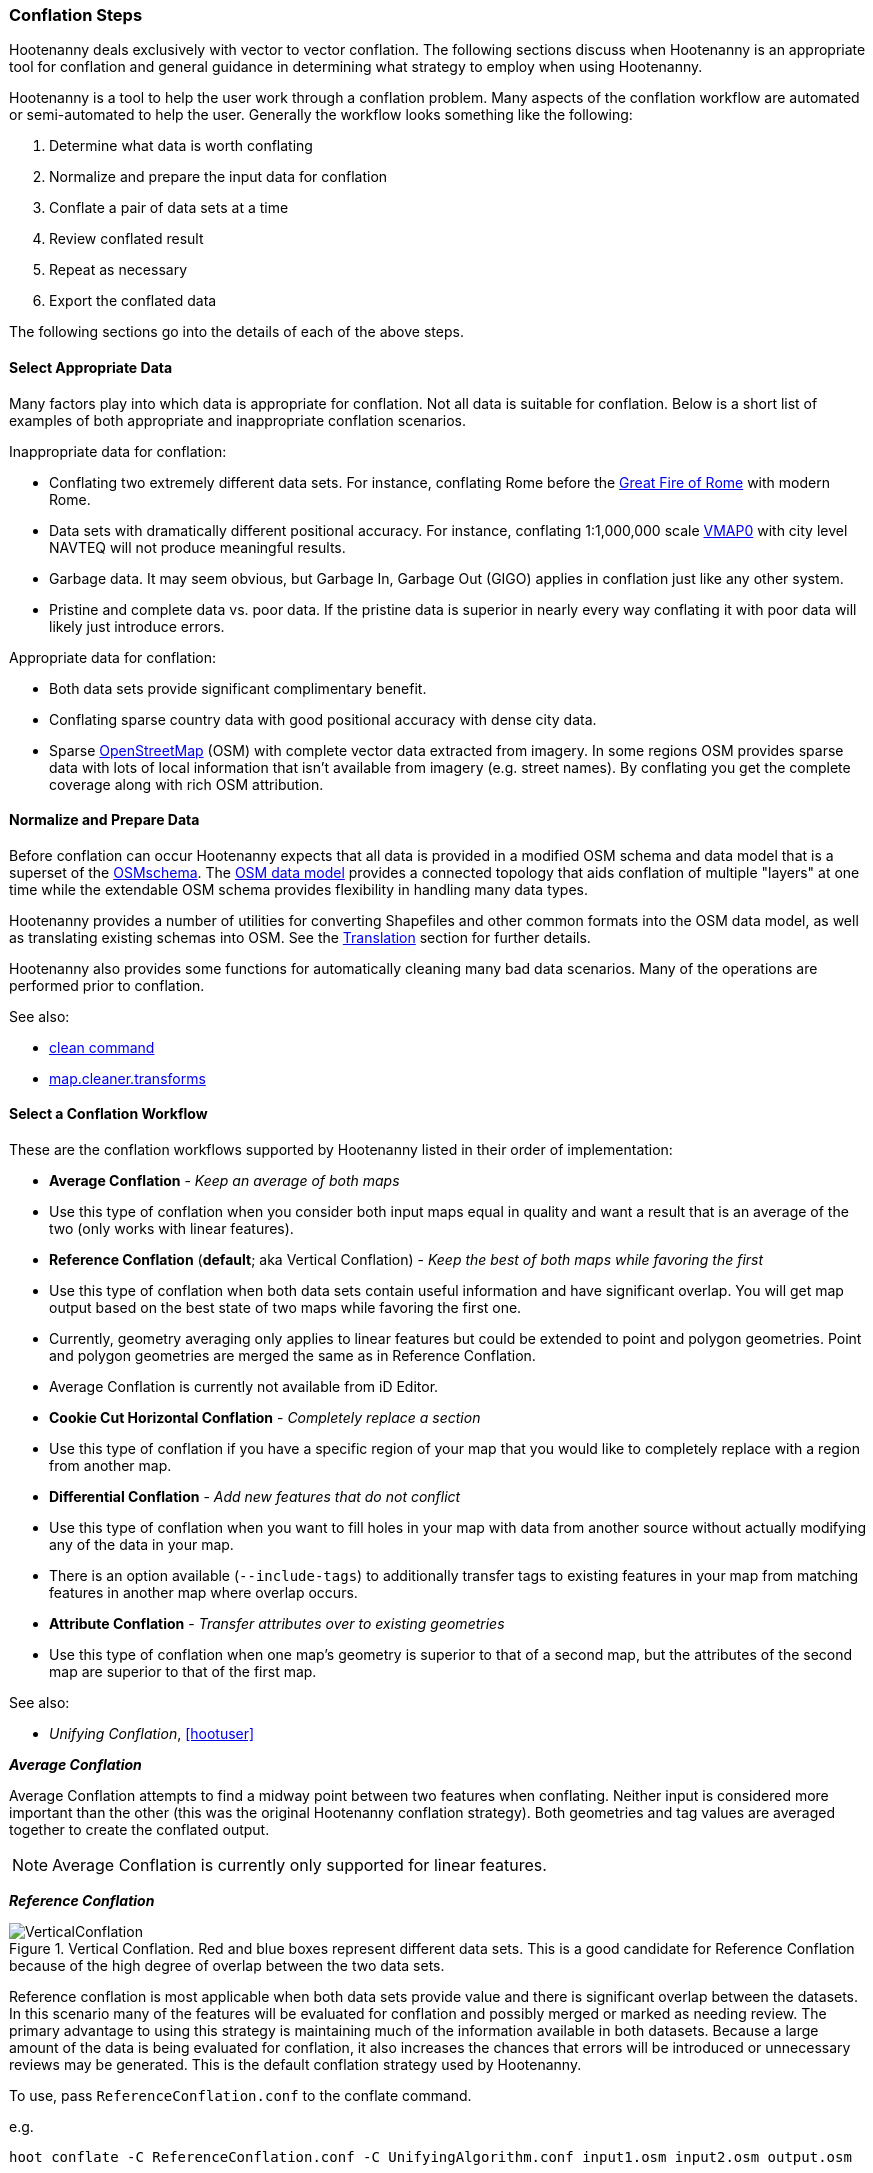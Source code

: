 
=== Conflation Steps

Hootenanny deals exclusively with vector to vector conflation. The following
sections discuss when Hootenanny is an appropriate tool for conflation and
general guidance in determining what strategy to employ when using Hootenanny.

Hootenanny is a tool to help the user work through a conflation problem.
Many aspects of the conflation workflow are automated or semi-automated to help
the user. Generally the workflow looks something like the following:

. Determine what data is worth conflating
. Normalize and prepare the input data for conflation
. Conflate a pair of data sets at a time
. Review conflated result
. Repeat as necessary
. Export the conflated data

The following sections go into the details of each of the above steps.

==== Select Appropriate Data

Many factors play into which data is appropriate for conflation. Not all data is suitable for conflation. Below is a short list of examples of both appropriate and inappropriate conflation scenarios.

Inappropriate data for conflation:

* Conflating two extremely different data sets. For instance, conflating Rome
  before the http://en.wikipedia.org/wiki/Great_Fire_of_Rome[Great Fire of Rome]
  with modern Rome.
* Data sets with dramatically different positional accuracy. For instance,
  conflating 1:1,000,000 scale  http://en.wikipedia.org/wiki/Vector_map[VMAP0]
  with city level NAVTEQ will not produce meaningful results.
* Garbage data. It may seem obvious, but Garbage In, Garbage Out (GIGO) applies in
  conflation just like any other system.
* Pristine and complete data vs. poor data. If the pristine data is superior in
  nearly every way conflating it with poor data will likely just introduce
  errors.

Appropriate data for conflation:

* Both data sets provide significant complimentary benefit.
* Conflating sparse country data with good positional accuracy with dense city
  data.
* Sparse <<OpenStreetMap,OpenStreetMap>> (OSM) with complete vector data
  extracted from imagery. In some regions OSM provides sparse data with lots of
  local information that isn't available from imagery (e.g. street names). By
  conflating you get the complete coverage along with rich OSM attribution.

==== Normalize and Prepare Data

Before conflation can occur Hootenanny expects that all data is provided in a
modified OSM schema and data model that is a superset of the
http://wiki.openstreetmap.org/wiki/Map_Features[OSMschema]. The http://wiki.openstreetmap.org/wiki/Element[OSM data model] provides
a connected topology that aids conflation of multiple "layers" at one time while
the extendable OSM schema provides flexibility in handling many data types.

Hootenanny provides a number of utilities for converting Shapefiles and other
common formats into the OSM data model, as well as translating existing schemas
into OSM. See the <<Translation,Translation>> section for further details.

Hootenanny also provides some functions for automatically cleaning many bad data
scenarios. Many of the operations are performed prior to conflation.

See also:

* <<clean,clean command>>
* <<MapCleanerTransforms, map.cleaner.transforms>>

==== Select a Conflation Workflow

These are the conflation workflows supported by Hootenanny listed in their order of implementation:

* **Average Conflation** - _Keep an average of both maps_ 
  * Use this type of conflation when you consider both input maps equal in quality and want a result that is an average of the two (only works with linear features).
* **Reference Conflation** (**default**; aka Vertical Conflation) - _Keep the best of both maps while favoring the first_
  * Use this type of conflation when both data sets contain useful information and have significant overlap. You will get map output based on the best state of two maps while favoring the first one.
  * Currently, geometry averaging only applies to linear features but could be extended to point and polygon geometries. Point and polygon geometries are merged the same as in Reference Conflation. 
  * Average Conflation is currently not available from iD Editor.
* **Cookie Cut Horizontal Conflation** - _Completely replace a section_
  * Use this type of conflation if you have a specific region of your map that you would like to completely replace with a region from another map.
* **Differential Conflation** - _Add new features that do not conflict_
  * Use this type of conflation when you want to fill holes in your map with data from another source without actually modifying any of the data in your map.
  * There is an option available (`--include-tags`) to additionally transfer tags to existing features in your map from matching features in another map where overlap occurs.
* **Attribute Conflation** - _Transfer attributes over to existing geometries_
  * Use this type of conflation when one map's geometry is superior to that of a second map, but the attributes of the second map are superior to that of the first map.

See also:

* _Unifying Conflation_, <<hootuser>>

*_Average Conflation_*

Average Conflation attempts to find a midway point between two features when conflating. Neither
input is considered more important than the other (this was the original Hootenanny conflation 
strategy). Both geometries and tag values are averaged together to create the conflated output.

NOTE: Average Conflation is currently only supported for linear features.

*_Reference Conflation_*

.Vertical Conflation.  Red and blue boxes represent different data sets.  This is a good candidate for Reference Conflation because of the high degree of overlap between the two data sets.
image::images/VerticalConflation.png[]

Reference conflation is most applicable when both data sets provide value and there is significant overlap between the datasets. In this scenario many of the features will be evaluated for conflation and possibly merged or marked as needing review. The primary advantage to using this strategy is maintaining much of the information available in both datasets. Because a large amount of the data is being evaluated for conflation, it also increases the chances that errors will be introduced or unnecessary reviews may be generated. This is the default conflation strategy used by Hootenanny.

To use, pass `ReferenceConflation.conf` to the conflate command.

e.g.
--------
hoot conflate -C ReferenceConflation.conf -C UnifyingAlgorithm.conf input1.osm input2.osm output.osm
--------

See also:

* <<conflate,conflate command>>

*_Horizontal Conflation_*

.Horizontal Conflation.  This is a good candidate for Horizontal Conflation because there is a small amount of overlap between the two data sets.
image::images/HorizontalConflation.png[]

NOTE: Programmatically there is no difference between Reference and Horizontal conflation. The 
difference is solely conceptual and there is no default setting in Hooteanny to run this base type 
of conflation. Variants of Horizontal Conflation, like Cookie Cut Horizontal Conflation area 
available to run however.

[[UnsupportedHorizontalConflation]]
.Unsupported Horizontal Conflation due to the complete lack of overlap between the two data sets.
image::images/NotHorizontalConflation.png[]

See also:

* <<conflate,conflate command>>

[[CookieCutter]]
*_Cookie Cut Horizontal Conflation_*

[[CookieCutterImage]]
.Cookie Cutter & Horizontal.  The left image depicts the overlap of a high quality, smaller area data set overlayed on a coarser regional data set that is typical for Reference/Horizontal Conflation.  The shaded area in the right image depicts the -1km buffer that is applied during the Cookie Cutter operation.
image::images/CookieCutter.png[]

The cookie cutter operation is designed for situations where two data sets contain significant overlap, but one data set is better in _every way_. A typical scenario that warrants this strategy is coarse country wide data that needs to be conflated with high quality city level data. When employing cookie cutter a polygon that approximates the bounds of the city will be removed from the coarse country data before conflation.

[[horizontalconflate_Boulder1]]
.Boulder, CO with Street centerlines (gray) and OpenStreetMap Highways (red).  Right image depicts alpha-shape (red polygon).  Street centerline data obtained from the link:$$https://www-static.bouldercolorado.gov/docs/opendata/Streets.zip$$[City of Boulder] and Highway data set downloaded from an OSM data provider.  The basemap shown here is OSM.
image::images/hootid-horizconfl.png[]

[[horizontalconflate_hootid]]
.Process depicted in the Hootenanny User interface. The Horizontal & Cookie Cutter conflation performs an edge matching to merge the Street centerline data with the OSM data.  The resulting conflated dataset shown in bottom image (green).  Boulder, CO with DigitalGlobe Global Basemap (GBM).
image::images/hootiD_horizontalconflation_boulder.png[scaledwidth="50%"]

To use, pass `HorizontalConflation.conf` to the conflate command.

e.g.
--------
hoot conflate -C HorizontalConflation.conf -C UnifyingAlgorithm.conf input1.osm input2.osm output.osm
--------

See also:

* <<alpha-shape,alpha-shape command>>
* <<conflate,conflate command>>
* <<cut,cut command>>
* <<crop,crop command>>
* <<hootuser, horizontal conflation example>>

_Cut And Replace_

There is a specifically tailored use of Cookie Cut Horizontal Conflation called the Cut And Replace 
Workflow. This workflow completely replaces data in one dataset with data from another, handles 
feature stitching at the replacement boundary, maintains feature ID provenance, and generates a 
changeset to allow for replacing source data in an OSM API data store. More information on this 
workflow may be found in the `changeset-derive` command documentation: 
<<hootuser, changeset-derive>>

*_Differential Conflation_*

Differential Conflation derives an output that consists of new data from the second input not in the
first input. A detailed explanation is provided in the related documentation under Algorithms.

To use, pass `DifferentialConflation.conf` to the conflate command with the `--differential` option.

e.g.
--------
hoot conflate -C DifferentialConflation.conf -C UnifyingAlgorithm.conf input1.osm input2.osm output.osm --differential
--------

More details: <<hootuser, DifferentialConflation>>

*_Attribute Conflation_*

Attribute Conflation transfers tags only from the second input to the first while keeping the
geometry of the first. A detailed explanation is provided in the related documentation under 
Algorithms.

To use, pass `AttributeConflation.conf` to the conflate command.

e.g.
--------
hoot conflate -C AttributeConflation.conf -C UnifyingAlgorithm.conf input1.osm input2.osm output.osm
--------

More details: <<hootuser, AttributeConflation>>

NOTE: In the examples above, you may substitue `-C NetworkAlgorithm.conf` for 
`-C UnifyingAlgorithm.conf` when conflating roads in order to use the Network Roads conflation 
algorithm instead of the Unifying Roads conflation algorithm (more information available in the 
Algorithms section).

==== Review Conflated Results

There are inevitably data scenarios that do not contain a clear solution when conflating. To handle this Hootenanny presents the user with _reviews_. These reviews are primarily the result of bad input data or ambiguous situations. During the conflation process Hootenanny will merge any features it considers to have a high confidence match and flag features for review if one of the aforementioned scenarios occurs.

Each review flags one or more features. The features are marked using the tag, `hoot:review:needs=yes` and referenced using the <<UUID,uuid>> field. A `hoot:review:note` field is also populated with a brief description of why the features were flagged for review.

*_Reviewing from the Command Line Interface_*

After reviewable items are flagged with during the conflation process, users can then edit the resulting output file with an editor of their choosing to resolve the reviewable items. It is worth noting that this review process should occur before the data is exported as exporting the data using the `convert` command or similar will likely strip the review tags.

In certain situations, the number of reviews received can be controlled by adjusting the review
threshold configuration options. See the configuration options documentation for more detail. 

See also:

* <<conflate,conflate command>>
* <<convert,convert command>>

*_Reviewing from the Web Interface_*

The web interface exposes reviewable items through an intuitive interface that guides the user through the review process. The user first resolves the review by making manual edits to the invovled features or, for some feature types, initiating a merge operation as a more automated solution. Then, the review is marked as resolved. For additional background on the review process within the user interface please refer to the Hootenanny User Interface Guide.

==== Repeat Conflation Process

In some cases there are more than two files that must be conflated. If this is the case the data must be conflated in a pairwise fashion. For instance if you are conflated three data sets, A, B & C, then the conflation may go as follows:

.Pairwise Conflation Example

[graphviz, images/__PairwiseConflation.png]
---------------------------------------------------------------------
digraph G
{
  rankdir = LR;
  node [shape=ellipse,width=2,height=1,style=filled,fillcolor="#e7e7f3"];
  conflate1 [label = "Conflate 1",shape=record];
  conflate2 [label = "Conflate 2",shape=record];
  A -> conflate1;
  B -> conflate1;
  conflate1 -> AB;
  AB -> conflate2;
  C -> conflate2;
  conflate2 -> ABC;
}
---------------------------------------------------------------------

==== Export

If you desire your data in an OSM compatible format then this step is
unnecessary. However, if you would like to use the data in a more typical GIS
format then an export step is required.

Typically, Hootenanny conflates the data using one of three intermediate file
formats:

* `.osm` The standard OSM XML file format. This is easy to read and is usable my
  many OSM tools, but can create very large files that are slow to parse.
* `.osm.pbf` A relatively new OSM standard that uses Google Protocol Buffers
  <<google2013>> to store the data in a compressed binary format. This format is
  harder to read and supported by fewer OSM tools but is very fast and space
  efficient.
* Hootenanny Services Database - This is used by the Hootenanny services to
  support the Web Interface. This is convenient for supporting multiple ad-hoc
  requests for reading and writing to the data, but is neither very fast nor
  very space efficient.

Despite the potential for minor changes to data precision (see
<<hootuser>>, _Sources of Processing Error_ for details), these formats maintain
the full richness of the topology and tagging structure.

Hootenanny also uses GDAL/OGR footnote:[http://www.gdal.org/] for reading and
writing to a large number of common GIS formats. Using this interface, Hootenanny
can either automatically generate a number of files for the common geometry
types, or the user can specify an output schema and translation. See the _OSM to
OGR Translation_ section for details.

See also:

* <<OSM-to-OGR-Translation,OSM to OGR Translation>>
* <<File-Formats,File Formats>>
* <<convert,convert command>>

==== Example

The following steps through an example of conflating data with Hootenanny.

[[Conflate-Two-Shapefiles]]
===== Conflate Two Shapefiles

The following subsections describe how to do the following steps:

. Prepare the input for translation

. Translate the Shapefiles into .osm files

. Conflate the Data

. Convert the conflated .osm data back to Shapefile

We'll be using files from the http://www.census.gov/geo/www/tiger/tgrshp2012/tgrshp2012.html[US Census Tiger] data and http://dcgis.dc.gov[DC GIS]

* ftp://ftp2.census.gov/geo/tiger/TIGER2012/ROADS/tl_2012_11001_roads.zip[Tiger Roads]
* http://dcatlas.dcgis.dc.gov/catalog/download.asp?downloadID=88&downloadTYPE=ESRI[DC GIS Roads]


_*Prepare the Shapefiles*_

First, validate that your input shapefiles are both Line String (AKA Polyline) shapefiles. This is easily done with +ogrinfo+:

------
$ ogrinfo -so tl_2010_12009_roads.shp tl_2010_12009_roads
INFO: Open of `tl_2010_12009_roads.shp'
      using driver `ESRI Shapefile' successful.

Layer name: tl_2010_12009_roads
Geometry: Line String
Feature Count: 17131
Extent: (-80.967774, 27.822067) - (-80.448353, 28.791396)
Layer SRS WKT:
GEOGCS["GCS_North_American_1983",
    DATUM["North_American_Datum_1983",
        SPHEROID["GRS_1980",6378137,298.257222101]],
    PRIMEM["Greenwich",0],
    UNIT["Degree",0.017453292519943295]]
STATEFP: String (2.0)
COUNTYFP: String (3.0)
LINEARID: String (22.0)
FULLNAME: String (100.0)
RTTYP: String (1.0)
MTFCC: String (5.0)
------

_*Translate the Shapefiles*_

Hootenanny provides a https://github.com/ngageoint/hootenanny/blob/master/docs/commands/convert.asciidoc[convert] operation to translate and convert shapefiles into OSM files. If the projection is available for the Shapefile, the input will be automatically reprojected to WGS84 during the process. If you do a good job of translating the input data into the OSM schema, then Hootenanny will conflate the attributes on your features as well as the geometries. If you do not translate the data properly then you'll still get a result, but it may not be desirable.


_*Crummy Translation*_

The following translation code will always work for roads, but drops all the attribution on the input file.

[source,python]
------
#!/bin/python
def translateToOsm(attrs, layerName):
    if not attrs: return
    return {'highway':'road'}
------

_*Better Translation_*

The following translation will work well with the tiger data.

[source,python]
------
#!/bin/python
def translateToOsm(attrs, layerName):
    if not attrs: return
    tags = {}
    # 95% CE in meters
    tags['accuracy'] = '10'
    if 'FULLNAME' in attrs:
        name = attrs['FULLNAME']
        if name != 'NULL' and name != '':
            tags['name'] = name
    if 'MTFCC' in attrs:
        mtfcc = attrs['MTFCC']
        if mtfcc == 'S1100':
            tags['highway'] = 'primary'
        if mtfcc == 'S1200':
            tags['highway'] = 'secondary'
        if mtfcc == 'S1400':
            tags['highway'] = 'unclassified'
        if mtfcc == 'S1500':
            tags['highway'] = 'track'
            tags['surface'] = 'unpaved'
        if mtfcc == 'S1630':
            tags['highway'] = 'road'
        if mtfcc == 'S1640':
            tags['highway'] = 'service'
        if mtfcc == 'S1710':
            tags['highway'] = 'path'
            tags['foot'] = 'designated'
        if mtfcc == 'S1720':
            tags['highway'] = 'steps'
        if mtfcc == 'S1730':
            tags['highway'] = 'service'
        if mtfcc == 'S1750':
            tags['highway'] = 'road'
        if mtfcc == 'S1780':
            tags['highway'] = 'service'
            tags['service'] = 'parking_aisle'
        if mtfcc == 'S1820':
            tags['highway'] = 'path'
            tags['bicycle'] = 'designated'
        if mtfcc == 'S1830':
            tags['highway'] = 'path'
            tags['horse'] = 'designated'
    return tags
------

To run the tiger translation put the above code in a file named `translations/TigerRoads.py` and run the following:

------
hoot convert -D schema.translation.script=TigerRoads tmp/dc-roads/tl_2012_11001_roads.shp tmp/dc-roads/tiger.osm
------

The following translation will work OK with the DC data.

[source,python]
------
#!/bin/python
def translateToOsm(attrs, layerName):
    if not attrs: return
    tags = {}
    # 95% CE in meters
    tags['accuracy'] = '15'
    name = ''
    if 'REGISTERED' in attrs:
        name = attrs['REGISTERED']
    if 'STREETTYPE' in attrs:
        name += attrs['STREETTYPE']
    if name != '':
        tags['name'] = name
    if 'SEGMENTTYP' in attrs:
        t = attrs['SEGMENTTYP']
        if t == '1' or t == '3':
            tags['highway'] = 'motorway'
        else:
            tags['highway'] = 'road'
    # There is also a one way attribute in the data, but given the difficulty
    # in determining which way it is often left out of the mapping.
    return tags
------

To run the DC GIS translation put the above code in a file named `translations/DcRoads.py` and run the following:

------
hoot convert -D schema.translation.script=DcRoads tmp/dc-roads/Streets4326.shp tmp/dc-roads/dcgis.osm
------

_*Conflate the Data*_

If you're just doing this for fun, then you probably want to crop your data down to something that runs quickly before conflating.

------
hoot crop tmp/dc-roads/dcgis.osm tmp/dc-roads/dcgis-cropped.osm "-77.0551,38.8845,-77.0281,38.9031"
hoot crop tmp/dc-roads/tiger.osm tmp/dc-roads/tiger-cropped.osm "-77.0551,38.8845,-77.0281,38.9031"
------

All the hard work is done. Now we let the computer do the work. If you're using the whole DC data set, go get a cup of coffee.

------
hoot conflate tmp/dc-roads/dcgis-cropped.osm tmp/dc-roads/tiger-cropped.osm tmp/dc-roads/output.osm
------

[[Convert-Back-to-Shapefile]]
_*Convert Back to Shapefile*_

Now we can convert the final result back into a Shapefile.

------
hoot convert -D shape.file.writer.cols="name;highway;surface;foot;horse;bicycle" tmp/dc-roads/output.osm tmp/dc-roads/output.shp
------

